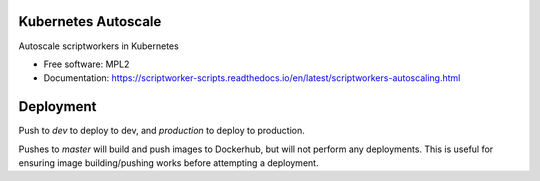 ====================
Kubernetes Autoscale
====================

Autoscale scriptworkers in Kubernetes

* Free software: MPL2
* Documentation: https://scriptworker-scripts.readthedocs.io/en/latest/scriptworkers-autoscaling.html

==========
Deployment
==========

Push to `dev` to deploy to dev, and `production` to deploy to production.

Pushes to `master` will build and push images to Dockerhub, but will not perform any deployments. This is useful for ensuring image building/pushing works before attempting a deployment.

